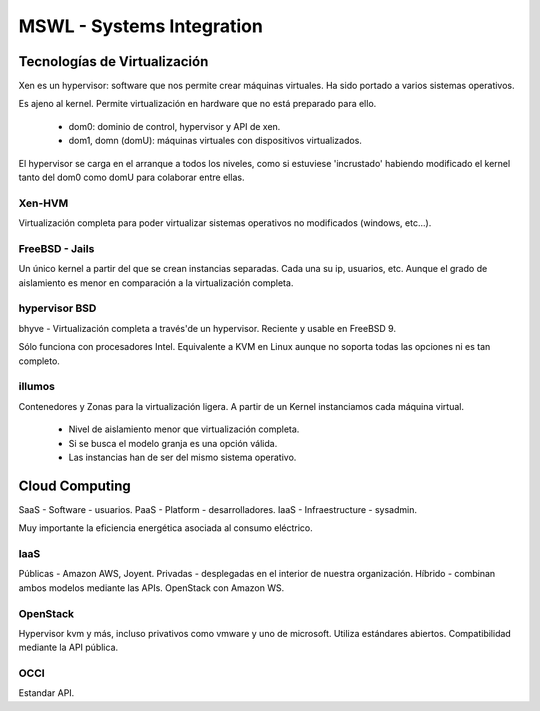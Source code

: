 ===========================
MSWL - Systems Integration
===========================

Tecnologías de Virtualización
==============================

Xen es un hypervisor: software que nos permite crear máquinas virtuales. Ha sido portado a varios sistemas operativos.

Es ajeno al kernel. Permite virtualización en hardware que no está preparado para ello.

    * dom0: dominio de control, hypervisor y API de xen.
    * dom1, domn (domU): máquinas virtuales con dispositivos virtualizados.

El hypervisor se carga en el arranque a todos los niveles, como si estuviese 'incrustado' habiendo modificado el kernel tanto del dom0 como domU para colaborar entre ellas.

Xen-HVM
--------

Virtualización completa para poder virtualizar sistemas operativos no modificados (windows, etc...).

FreeBSD - Jails
----------------

Un único kernel a partir del que se crean instancias separadas. Cada una su ip, usuarios, etc. Aunque el grado de aislamiento es menor en comparación a la virtualización completa.

hypervisor BSD
---------------

bhyve - Virtualización completa a través'de un hypervisor. Reciente y usable en FreeBSD 9.

Sólo funciona con procesadores Intel. Equivalente a KVM en Linux aunque no soporta todas las opciones ni es tan completo.

illumos
--------

Contenedores y Zonas para la virtualización ligera. A partir de un Kernel instanciamos cada máquina virtual.

    * Nivel de aislamiento menor que virtualización completa.
    * Si se busca el modelo granja es una opción válida.
    * Las instancias han de ser del mismo sistema operativo.

Cloud Computing
================

SaaS - Software - usuarios.
PaaS - Platform - desarrolladores.
IaaS - Infraestructure - sysadmin.

Muy importante la eficiencia energética asociada al consumo eléctrico.

IaaS
-----

Públicas - Amazon AWS, Joyent.
Privadas - desplegadas en el interior de nuestra organización.
Híbrido - combinan ambos modelos mediante las APIs. OpenStack con Amazon WS.

OpenStack
----------

Hypervisor kvm y más, incluso privativos como vmware y uno de microsoft.
Utiliza estándares abiertos.
Compatibilidad mediante la API pública.

OCCI
-----

Estandar API.

